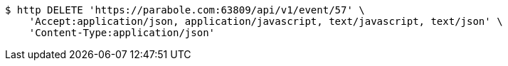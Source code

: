 [source,bash]
----
$ http DELETE 'https://parabole.com:63809/api/v1/event/57' \
    'Accept:application/json, application/javascript, text/javascript, text/json' \
    'Content-Type:application/json'
----